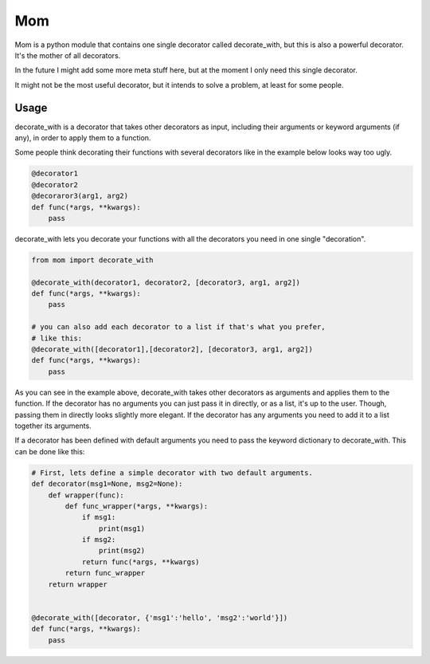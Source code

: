 Mom
===

Mom is a python module that contains one single decorator called decorate_with, 
but this is also a powerful decorator. It's the mother of all decorators.

In the future I might add some more meta stuff here, but at the moment I only 
need this single decorator.

It might not be the most useful decorator, but it intends to solve a problem,
at least for some people.


Usage
-----

decorate_with is a decorator that takes other decorators as input, including 
their arguments or keyword arguments (if any), in order to apply them to a
function.

Some people think decorating their functions with several decorators like in 
the example below looks way too ugly.

.. code:: python

    @decorator1
    @decorator2
    @decoraror3(arg1, arg2)
    def func(*args, **kwargs):
        pass

decorate_with lets you decorate your functions with all the decorators you need 
in one single "decoration".

.. code:: python

    from mom import decorate_with

    @decorate_with(decorator1, decorator2, [decorator3, arg1, arg2])
    def func(*args, **kwargs):
        pass

    # you can also add each decorator to a list if that's what you prefer,
    # like this:
    @decorate_with([decorator1],[decorator2], [decorator3, arg1, arg2])
    def func(*args, **kwargs):
        pass

As you can see in the example above, decorate_with takes other decorators as
arguments and applies them to the function. If the decorator has no arguments 
you can just pass it in directly, or as a list, it's up to the user. Though,
passing them in directly looks slightly more elegant.
If the decorator has any arguments you need to add it to a list together its 
arguments.


If a decorator has been defined with default arguments you need to pass the 
keyword dictionary to decorate_with. This can be done like this:

.. code:: python
    
    # First, lets define a simple decorator with two default arguments.
    def decorator(msg1=None, msg2=None):
        def wrapper(func):
            def func_wrapper(*args, **kwargs):
                if msg1:
                    print(msg1)
                if msg2:
                    print(msg2)
                return func(*args, **kwargs)
            return func_wrapper
        return wrapper


    @decorate_with([decorator, {'msg1':'hello', 'msg2':'world'}])
    def func(*args, **kwargs):
        pass
            

